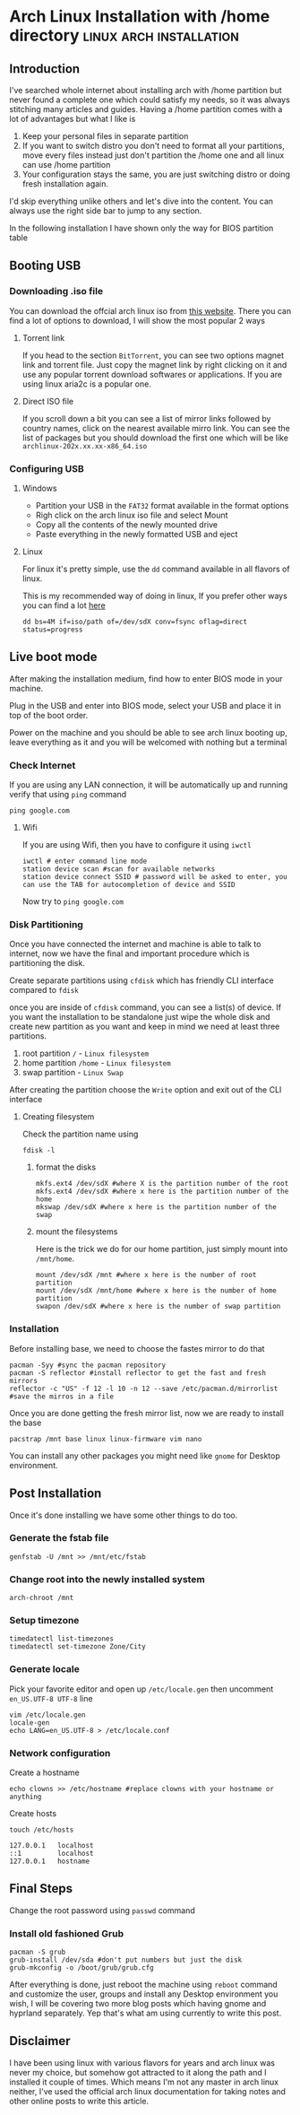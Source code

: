 #+AUTHOR:
#+HUGO_BASE_DIR: ../
#+HUGO_PAIRED_SHORTCODES: admonition
#+HUGO_CATEGORIES: linux-tips
#+HUGO_AUTO_SET_LASTMOD: t
#+PROPERTY: header-args :noeval
#+MACRO: ref @@hugo:[@@$1@@hugo:]({{< ref "$2" >}})@@
#+MACRO: relref @@hugo:[@@$1@@hugo:]({{< relref "$2" >}})@@

* Arch Linux Installation with /home directory :linux:arch:installation:
:PROPERTIES:
:EXPORT_HUGO_BUNDLE: linux-tips
:EXPORT_FILE_NAME: index
:EXPORT_DATE: <2023-11-07 Tue>
:END:
** Introduction
I've searched whole internet about installing arch with /home partition but never found a complete one which could satisfy my needs, so it was always stitching many articles and guides. Having a /home partition comes with a lot of advantages but what I like is

1. Keep your personal files in separate partition
2. If you want to switch distro you don't need to format all your partitions, move every files instead just don't partition the /home one and all linux can use /home partition
3. Your configuration stays the same, you are just switching distro or doing fresh installation again.
I'd skip everything unlike others and let's dive into the content. You can always use the right side bar to jump to any section.
#+begin_admonition
In the following installation I have shown only the way for BIOS partition table
#+end_admonition

** Booting USB
*** Downloading .iso file
You can download the offcial arch linux iso from [[https://archlinux.org/download][this website]]. There you can find a lot of options to download, I will show the most popular 2 ways

**** Torrent link
If you head to the section ~BitTorrent~, you can see two options magnet link and torrent file. Just copy the magnet link by right clicking on it and use any popular torrent download softwares or applications. If you are using linux aria2c is a popular one.
**** Direct ISO file
If you scroll down a bit you can see a list of mirror links followed by country names, click on the nearest available mirro link. You can see the list of packages but you should download the first one which will be like ~archlinux-202x.xx.xx-x86_64.iso~
*** Configuring USB
**** Windows
- Partition your USB in the ~FAT32~ format available in the format options
- Righ click on the arch linux iso file and select Mount
- Copy all the contents of the newly mounted drive
- Paste everything in the newly formatted USB and eject
**** Linux
For linux it's pretty simple, use the ~dd~ command available in all flavors of linux.

This is my recommended way of doing in linux, If you prefer other ways you can find a lot [[https://wiki.archlinux.org/title/USB_flash_installation_medium][here]]
#+BEGIN_SRC shell
dd bs=4M if=iso/path of=/dev/sdX conv=fsync oflag=direct status=progress
#+END_SRC

** Live boot mode
After making the installation medium, find how to enter BIOS mode in your machine.

Plug in the USB and enter into BIOS mode, select your USB and place it in top of the boot order.

Power on the machine and you should be able to see arch linux booting up, leave everything as it and you will be welcomed with nothing but a terminal

*** Check Internet
If you are using any LAN connection, it will be automatically up and running verify that using ~ping~ command

#+BEGIN_SRC shell
ping google.com
#+END_SRC

**** Wifi
If you are using Wifi, then you have to configure it using ~iwctl~
#+BEGIN_SRC shell
iwctl # enter command line mode
station device scan #scan for available networks
station device connect SSID # password will be asked to enter, you can use the TAB for autocompletion of device and SSID
#+END_SRC

Now try to ~ping google.com~

*** Disk Partitioning
Once you have connected the internet and machine is able to talk to internet, now we have the final and important procedure which is partitioning the disk.

Create separate partitions using ~cfdisk~ which has friendly CLI interface compared to ~fdisk~

once you are inside of ~cfdisk~ command, you can see a list(s) of device. If you want the installation to be standalone just wipe the whole disk and create new partition as you want and keep in mind we need at least three partitions.
1. root partition ~/~ - ~Linux filesystem~
2. home partition ~/home~ - ~Linux filesystem~
3. swap partition - ~Linux Swap~

After creating the partition choose the ~Write~ option and exit out of the CLI interface

**** Creating filesystem
Check the partition name using
#+BEGIN_SRC shell
fdisk -l
#+END_SRC

***** format the disks
#+BEGIN_SRC shell
mkfs.ext4 /dev/sdX #where X is the partition number of the root
mkfs.ext4 /dev/sdX #where x here is the partition number of the home
mkswap /dev/sdX #where x here is the partition number of the swap
#+END_SRC

***** mount the filesystems
Here is the trick we do for our home partition, just simply mount into ~/mnt/home~.
#+BEGIN_SRC shell
mount /dev/sdX /mnt #where x here is the number of root partition
mount /dev/sdX /mnt/home #where x here is the number of home partition
swapon /dev/sdX #where x here is the number of swap partition
#+END_SRC

*** Installation
Before installing base, we need to choose the fastes mirror to do that
#+BEGIN_SRC shell
pacman -Syy #sync the pacman repository
pacman -S reflector #install reflector to get the fast and fresh mirrors
reflector -c "US" -f 12 -l 10 -n 12 --save /etc/pacman.d/mirrorlist #save the mirros in a file
#+END_SRC

Once you are done getting the fresh mirror list, now we are ready to install the base

#+BEGIN_SRC shell
pacstrap /mnt base linux linux-firmware vim nano
#+END_SRC

You can install any other packages you might need like ~gnome~ for Desktop environment.

** Post Installation
Once it's done installing we have some other things to do too.

*** Generate the fstab file
#+BEGIN_SRC shell
genfstab -U /mnt >> /mnt/etc/fstab
#+END_SRC

*** Change root into the newly installed system
#+BEGIN_SRC shell
arch-chroot /mnt
#+END_SRC

*** Setup timezone
#+BEGIN_SRC shell
timedatectl list-timezones
timedatectl set-timezone Zone/City
#+END_SRC

*** Generate locale
Pick your favorite editor and open up ~/etc/locale.gen~ then uncomment ~en_US.UTF-8 UTF-8~ line
#+BEGIN_SRC shell
vim /etc/locale.gen
locale-gen
echo LANG=en_US.UTF-8 > /etc/locale.conf
#+END_SRC

*** Network configuration
Create a hostname
#+BEGIN_SRC shell
echo clowns >> /etc/hostname #replace clowns with your hostname or anything
#+END_SRC

Create hosts
#+BEGIN_SRC shell
touch /etc/hosts
#+END_SRC

#+BEGIN_SRC
127.0.0.1   localhost
::1         localhost
127.0.0.1   hostname
#+END_SRC

** Final Steps
Change the root password using ~passwd~ command

*** Install old fashioned Grub
#+BEGIN_SRC shell
pacman -S grub
grub-install /dev/sda #don't put numbers but just the disk
grub-mkconfig -o /boot/grub/grub.cfg
#+END_SRC

After everything is done, just reboot the machine using ~reboot~ command and customize the user, groups and install any Desktop environment you wish, I will be covering two more blog posts which having gnome and hyprland separately. Yep that's what am using currently to write this post.
** Disclaimer
I have been using linux with various flavors for years and arch linux was never my choice, but somehow got attracted to it along the path and I installed it couple of times. Which means I'm not any master in arch linux neither, I've used the official arch linux documentation for taking notes and other online posts to write this article.
